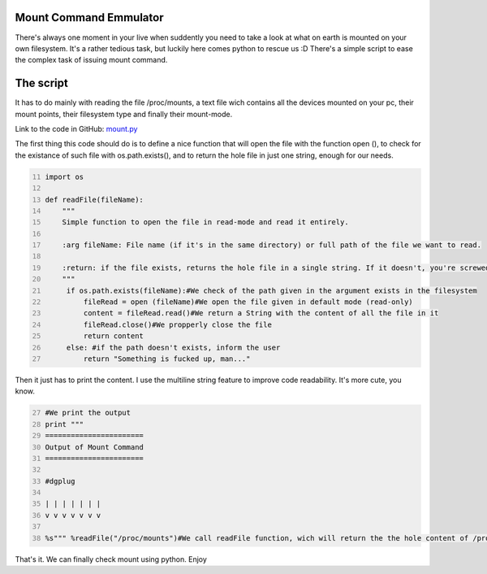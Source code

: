 Mount Command Emmulator
------------------------
There's always one moment in your live when suddently you need to take a look at what on earth is mounted on your own filesystem. It's a rather tedious task, but luckily here comes python to rescue us :D There's a simple script to ease the complex task of issuing mount command.

The script
----------
It has to do mainly with reading the file /proc/mounts, a text file wich contains all the devices mounted on your pc, their mount points, their filesystem type and finally their mount-mode.

Link to the code in GitHub: `mount.py <https://github.com/JCaselles/SummerTrainingAssignments/blob/master/mount/mount.py>`_

The first thing this code should do is to define a nice function that will open the file with the function open (), to check for the existance of such file with os.path.exists(), and to return the hole file in just one string, enough for our needs. 

.. code:: python
   :number-lines: 11

   import os

   def readFile(fileName):
       """
       Simple function to open the file in read-mode and read it entirely.

       :arg fileName: File name (if it's in the same directory) or full path of the file we want to read.

       :return: if the file exists, returns the hole file in a single string. If it doesn't, you're screwed
       """
        if os.path.exists(fileName):#We check of the path given in the argument exists in the filesystem
            fileRead = open (fileName)#We open the file given in default mode (read-only)
            content = fileRead.read()#We return a String with the content of all the file in it
            fileRead.close()#We propperly close the file
            return content
        else: #if the path doesn't exists, inform the user
            return "Something is fucked up, man..."


Then it just has to print the content. I use the multiline string feature to improve code readability. It's more cute, you know. 

.. code:: python
   :number-lines: 27

   #We print the output
   print """
   =======================
   Output of Mount Command
   =======================

   #dgplug

   | | | | | | |
   v v v v v v v

   %s""" %readFile("/proc/mounts")#We call readFile function, wich will return the the hole content of /proc/mounts, wich is the output of mount command. voila!

That's it. We can finally check mount using python. Enjoy
